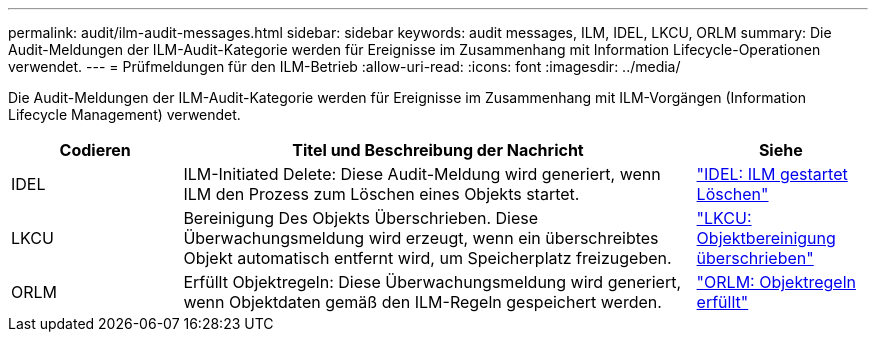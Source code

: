 ---
permalink: audit/ilm-audit-messages.html 
sidebar: sidebar 
keywords: audit messages, ILM, IDEL, LKCU, ORLM 
summary: Die Audit-Meldungen der ILM-Audit-Kategorie werden für Ereignisse im Zusammenhang mit Information Lifecycle-Operationen verwendet. 
---
= Prüfmeldungen für den ILM-Betrieb
:allow-uri-read: 
:icons: font
:imagesdir: ../media/


[role="lead"]
Die Audit-Meldungen der ILM-Audit-Kategorie werden für Ereignisse im Zusammenhang mit ILM-Vorgängen (Information Lifecycle Management) verwendet.

[cols="1a,3a,1a"]
|===
| Codieren | Titel und Beschreibung der Nachricht | Siehe 


 a| 
IDEL
 a| 
ILM-Initiated Delete: Diese Audit-Meldung wird generiert, wenn ILM den Prozess zum Löschen eines Objekts startet.
 a| 
link:idel-ilm-initiated-delete.html["IDEL: ILM gestartet Löschen"]



 a| 
LKCU
 a| 
Bereinigung Des Objekts Überschrieben. Diese Überwachungsmeldung wird erzeugt, wenn ein überschreibtes Objekt automatisch entfernt wird, um Speicherplatz freizugeben.
 a| 
link:lkcu-overwritten-object-cleanup.html["LKCU: Objektbereinigung überschrieben"]



 a| 
ORLM
 a| 
Erfüllt Objektregeln: Diese Überwachungsmeldung wird generiert, wenn Objektdaten gemäß den ILM-Regeln gespeichert werden.
 a| 
link:orlm-object-rules-met.html["ORLM: Objektregeln erfüllt"]

|===